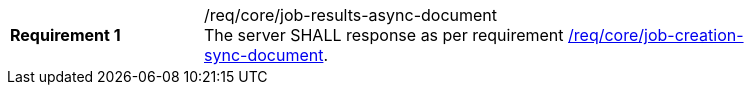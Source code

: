 [[req_core_job-results-async-document]]
[width="90%",cols="2,6a"]
|===
|*Requirement {counter:req-id}* |/req/core/job-results-async-document +
The server SHALL response as per requirement <<req_core_job-creation-sync-document,/req/core/job-creation-sync-document>>.
|===
